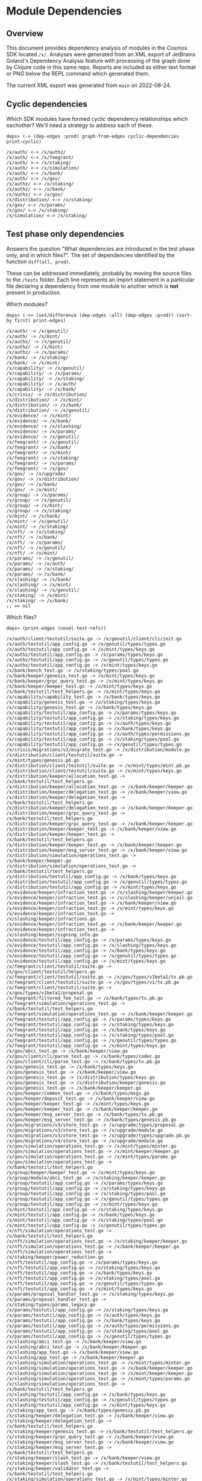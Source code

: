 * Module Dependencies
** Overview

This document provides dependency analysis of modules in the Cosmos SDK located ~/x/~. Analyses were
generated from an XML export of JetBrains Goland's Dependency Analysis feature with processing of
the graph done by Clojure code in this same repo. Reports are included as either text format or PNG
below the REPL command which generated them.

The current XML export was generated from ~main~ on 2022-08-24.

** Cyclic dependencies

Which SDK modules have formed cyclic dependency relationships which eachother? We'll need a strategy
to address each of these.

#+begin_example
deps> (-> (dep-edges :prod) graph-from-edges cyclic-dependencies print-cyclic)

/x/auth/ <-> /x/authz/
/x/auth/ <-> /x/feegrant/
/x/auth/ <-> /x/staking/
/x/auth/ <-> /x/simulation/
/x/auth/ <-> /x/bank/
/x/auth/ <-> /x/gov/
/x/authz/ <-> /x/staking/
/x/authz/ <-> /x/bank/
/x/authz/ <-> /x/gov/
/x/distribution/ <-> /x/staking/
/x/gov/ <-> /x/params/
/x/gov/ <-> /x/staking/
/x/simulation/ <-> /x/staking/
#+end_example
** Test phase only dependencies

Answers the question "What dependencies are introduced in the test phase only, and in which files?".
The set of dependencies identified by the function ~diff(all, prod)~.

These can be addressed immediately, probably by moving the source files to the ~/tests~ folder. Each
line represents an import statement in a particular file declaring a dependency from one module to
another which is *not* present in production.

Which modules?

#+begin_example
deps> (->> (set/difference (dep-edges :all) (dep-edges :prod)) (sort-by first) print-edges)

/x/auth/ -> /x/genutil/
/x/auth/ -> /x/mint/
/x/authz/ -> /x/genutil/
/x/authz/ -> /x/mint/
/x/authz/ -> /x/params/
/x/bank/ -> /x/staking/
/x/bank/ -> /x/mint/
/x/capability/ -> /x/genutil/
/x/capability/ -> /x/params/
/x/capability/ -> /x/staking/
/x/capability/ -> /x/auth/
/x/capability/ -> /x/bank/
/x/crisis/ -> /x/distribution/
/x/distribution/ -> /x/mint/
/x/distribution/ -> /x/bank/
/x/distribution/ -> /x/genutil/
/x/evidence/ -> /x/mint/
/x/evidence/ -> /x/bank/
/x/evidence/ -> /x/slashing/
/x/evidence/ -> /x/params/
/x/evidence/ -> /x/genutil/
/x/feegrant/ -> /x/genutil/
/x/feegrant/ -> /x/bank/
/x/feegrant/ -> /x/mint/
/x/feegrant/ -> /x/staking/
/x/feegrant/ -> /x/params/
/x/feegrant/ -> /x/gov/
/x/gov/ -> /x/upgrade/
/x/gov/ -> /x/distribution/
/x/gov/ -> /x/bank/
/x/gov/ -> /x/mint/
/x/group/ -> /x/params/
/x/group/ -> /x/genutil/
/x/group/ -> /x/mint/
/x/group/ -> /x/staking/
/x/mint/ -> /x/bank/
/x/mint/ -> /x/genutil/
/x/mint/ -> /x/staking/
/x/nft/ -> /x/staking/
/x/nft/ -> /x/bank/
/x/nft/ -> /x/params/
/x/nft/ -> /x/genutil/
/x/nft/ -> /x/mint/
/x/params/ -> /x/genutil/
/x/params/ -> /x/auth/
/x/params/ -> /x/staking/
/x/params/ -> /x/bank/
/x/slashing/ -> /x/bank/
/x/slashing/ -> /x/mint/
/x/slashing/ -> /x/genutil/
/x/staking/ -> /x/mint/
/x/staking/ -> /x/bank/
;; => nil
#+end_example

Which files?

#+begin_example
deps> (print-edges (novel-test-refs))

/x/auth/client/testutil/suite.go -> /x/genutil/client/cli/init.go
/x/auth/testutil/app_config.go -> /x/genutil/types/types.go
/x/auth/testutil/app_config.go -> /x/mint/types/keys.go
/x/authz/testutil/app_config.go -> /x/params/types/keys.go
/x/authz/testutil/app_config.go -> /x/genutil/types/types.go
/x/authz/testutil/app_config.go -> /x/mint/types/keys.go
/x/bank/bench_test.go -> /x/staking/types/pool.go
/x/bank/keeper/genesis_test.go -> /x/mint/types/keys.go
/x/bank/keeper/grpc_query_test.go -> /x/mint/types/keys.go
/x/bank/keeper/keeper_test.go -> /x/mint/types/keys.go
/x/bank/testutil/test_helpers.go -> /x/mint/types/keys.go
/x/capability/capability_test.go -> /x/bank/types/keys.go
/x/capability/genesis_test.go -> /x/staking/types/keys.go
/x/capability/genesis_test.go -> /x/bank/types/keys.go
/x/capability/testutil/app_config.go -> /x/params/types/keys.go
/x/capability/testutil/app_config.go -> /x/staking/types/keys.go
/x/capability/testutil/app_config.go -> /x/auth/types/keys.go
/x/capability/testutil/app_config.go -> /x/bank/types/keys.go
/x/capability/testutil/app_config.go -> /x/auth/types/permissions.go
/x/capability/testutil/app_config.go -> /x/staking/types/pool.go
/x/capability/testutil/app_config.go -> /x/genutil/types/types.go
/x/crisis/migrations/v2/migrate_test.go -> /x/distribution/module.go
/x/distribution/client/testutil/suite.go -> /x/mint/types/genesis.pb.go
/x/distribution/client/testutil/suite.go -> /x/mint/types/mint.pb.go
/x/distribution/client/testutil/suite.go -> /x/mint/types/keys.go
/x/distribution/keeper/allocation_test.go -> /x/bank/testutil/test_helpers.go
/x/distribution/keeper/allocation_test.go -> /x/bank/keeper/keeper.go
/x/distribution/keeper/delegation_test.go -> /x/bank/keeper/view.go
/x/distribution/keeper/delegation_test.go -> /x/bank/testutil/test_helpers.go
/x/distribution/keeper/delegation_test.go -> /x/bank/keeper/keeper.go
/x/distribution/keeper/grpc_query_test.go -> /x/bank/testutil/test_helpers.go
/x/distribution/keeper/grpc_query_test.go -> /x/bank/keeper/keeper.go
/x/distribution/keeper/keeper_test.go -> /x/bank/keeper/view.go
/x/distribution/keeper/keeper_test.go -> /x/bank/testutil/test_helpers.go
/x/distribution/keeper/keeper_test.go -> /x/bank/keeper/keeper.go
/x/distribution/keeper/msg_server_test.go -> /x/bank/keeper/view.go
/x/distribution/simulation/operations_test.go -> /x/bank/keeper/keeper.go
/x/distribution/simulation/operations_test.go -> /x/bank/testutil/test_helpers.go
/x/distribution/testutil/app_config.go -> /x/bank/types/keys.go
/x/distribution/testutil/app_config.go -> /x/genutil/types/types.go
/x/distribution/testutil/app_config.go -> /x/mint/types/keys.go
/x/evidence/keeper/infraction_test.go -> /x/slashing/keeper/keeper.go
/x/evidence/keeper/infraction_test.go -> /x/slashing/keeper/unjail.go
/x/evidence/keeper/infraction_test.go -> /x/bank/keeper/view.go
/x/evidence/keeper/infraction_test.go -> /x/mint/types/keys.go
/x/evidence/keeper/infraction_test.go -> /x/slashing/keeper/infractions.go
/x/evidence/keeper/infraction_test.go -> /x/bank/keeper/keeper.go
/x/evidence/keeper/infraction_test.go -> /x/slashing/keeper/signing_info.go
/x/evidence/testutil/app_config.go -> /x/params/types/keys.go
/x/evidence/testutil/app_config.go -> /x/slashing/types/keys.go
/x/evidence/testutil/app_config.go -> /x/bank/types/keys.go
/x/evidence/testutil/app_config.go -> /x/genutil/types/types.go
/x/evidence/testutil/app_config.go -> /x/mint/types/keys.go
/x/feegrant/client/testutil/suite.go -> /x/gov/client/testutil/helpers.go
/x/feegrant/client/testutil/suite.go -> /x/gov/types/v1beta1/tx.pb.go
/x/feegrant/client/testutil/suite.go -> /x/gov/types/v1/tx.pb.go
/x/feegrant/client/testutil/suite.go -> /x/gov/types/v1beta1/proposal.go
/x/feegrant/filtered_fee_test.go -> /x/bank/types/tx.pb.go
/x/feegrant/simulation/operations_test.go -> /x/bank/testutil/test_helpers.go
/x/feegrant/simulation/operations_test.go -> /x/bank/keeper/keeper.go
/x/feegrant/testutil/app_config.go -> /x/params/types/keys.go
/x/feegrant/testutil/app_config.go -> /x/staking/types/keys.go
/x/feegrant/testutil/app_config.go -> /x/bank/types/keys.go
/x/feegrant/testutil/app_config.go -> /x/staking/types/pool.go
/x/feegrant/testutil/app_config.go -> /x/genutil/types/types.go
/x/feegrant/testutil/app_config.go -> /x/mint/types/keys.go
/x/gov/abci_test.go -> /x/bank/keeper/view.go
/x/gov/client/cli/parse_test.go -> /x/bank/types/codec.go
/x/gov/client/cli/parse_test.go -> /x/bank/types/tx.pb.go
/x/gov/genesis_test.go -> /x/bank/types/keys.go
/x/gov/genesis_test.go -> /x/bank/keeper/view.go
/x/gov/genesis_test.go -> /x/distribution/types/keys.go
/x/gov/genesis_test.go -> /x/distribution/keeper/genesis.go
/x/gov/genesis_test.go -> /x/bank/keeper/keeper.go
/x/gov/keeper/common_test.go -> /x/bank/types/msgs.go
/x/gov/keeper/deposit_test.go -> /x/bank/keeper/view.go
/x/gov/keeper/keeper_test.go -> /x/mint/types/keys.go
/x/gov/keeper/keeper_test.go -> /x/bank/keeper/keeper.go
/x/gov/keeper/msg_server_test.go -> /x/bank/types/tx.pb.go
/x/gov/keeper/msg_server_test.go -> /x/bank/types/genesis.pb.go
/x/gov/migrations/v3/store_test.go -> /x/upgrade/types/proposal.go
/x/gov/migrations/v3/store_test.go -> /x/upgrade/module.go
/x/gov/migrations/v3/store_test.go -> /x/upgrade/types/upgrade.pb.go
/x/gov/migrations/v4/store_test.go -> /x/upgrade/module.go
/x/gov/simulation/operations_test.go -> /x/mint/types/minter.go
/x/gov/simulation/operations_test.go -> /x/mint/keeper/keeper.go
/x/gov/simulation/operations_test.go -> /x/mint/types/params.go
/x/gov/simulation/operations_test.go -> /x/bank/testutil/test_helpers.go
/x/group/keeper/keeper_test.go -> /x/mint/types/keys.go
/x/group/module/abci_test.go -> /x/staking/keeper/keeper.go
/x/group/testutil/app_config.go -> /x/params/types/keys.go
/x/group/testutil/app_config.go -> /x/staking/types/keys.go
/x/group/testutil/app_config.go -> /x/staking/types/pool.go
/x/group/testutil/app_config.go -> /x/genutil/types/types.go
/x/group/testutil/app_config.go -> /x/mint/types/keys.go
/x/mint/testutil/app_config.go -> /x/staking/types/keys.go
/x/mint/testutil/app_config.go -> /x/bank/types/keys.go
/x/mint/testutil/app_config.go -> /x/staking/types/pool.go
/x/mint/testutil/app_config.go -> /x/genutil/types/types.go
/x/nft/simulation/operations_test.go -> /x/bank/testutil/test_helpers.go
/x/nft/simulation/operations_test.go -> /x/staking/keeper/keeper.go
/x/nft/simulation/operations_test.go -> /x/bank/keeper/keeper.go
/x/nft/simulation/operations_test.go -> /x/staking/keeper/power_reduction.go
/x/nft/testutil/app_config.go -> /x/params/types/keys.go
/x/nft/testutil/app_config.go -> /x/staking/types/keys.go
/x/nft/testutil/app_config.go -> /x/bank/types/keys.go
/x/nft/testutil/app_config.go -> /x/staking/types/pool.go
/x/nft/testutil/app_config.go -> /x/genutil/types/types.go
/x/nft/testutil/app_config.go -> /x/mint/types/keys.go
/x/params/proposal_handler_test.go -> /x/staking/types/keys.go
/x/params/proposal_handler_test.go -> /x/staking/types/params_legacy.go
/x/params/testutil/app_config.go -> /x/staking/types/keys.go
/x/params/testutil/app_config.go -> /x/auth/types/keys.go
/x/params/testutil/app_config.go -> /x/bank/types/keys.go
/x/params/testutil/app_config.go -> /x/auth/types/permissions.go
/x/params/testutil/app_config.go -> /x/staking/types/pool.go
/x/params/testutil/app_config.go -> /x/genutil/types/types.go
/x/slashing/abci_test.go -> /x/bank/keeper/view.go
/x/slashing/abci_test.go -> /x/bank/keeper/keeper.go
/x/slashing/app_test.go -> /x/bank/keeper/view.go
/x/slashing/app_test.go -> /x/bank/keeper/keeper.go
/x/slashing/simulation/operations_test.go -> /x/mint/types/minter.go
/x/slashing/simulation/operations_test.go -> /x/bank/keeper/keeper.go
/x/slashing/simulation/operations_test.go -> /x/mint/keeper/keeper.go
/x/slashing/simulation/operations_test.go -> /x/mint/types/params.go
/x/slashing/simulation/operations_test.go -> /x/bank/testutil/test_helpers.go
/x/slashing/testutil/app_config.go -> /x/bank/types/keys.go
/x/slashing/testutil/app_config.go -> /x/genutil/types/types.go
/x/slashing/testutil/app_config.go -> /x/mint/types/keys.go
/x/staking/app_test.go -> /x/bank/types/genesis.pb.go
/x/staking/keeper/delegation_test.go -> /x/bank/keeper/view.go
/x/staking/keeper/delegation_test.go -> /x/bank/testutil/test_helpers.go
/x/staking/keeper/genesis_test.go -> /x/bank/testutil/test_helpers.go
/x/staking/keeper/grpc_query_test.go -> /x/bank/keeper/view.go
/x/staking/keeper/msg_server_test.go -> /x/bank/keeper/view.go
/x/staking/keeper/msg_server_test.go -> /x/bank/testutil/test_helpers.go
/x/staking/keeper/slash_test.go -> /x/bank/keeper/view.go
/x/staking/keeper/slash_test.go -> /x/bank/testutil/test_helpers.go
/x/staking/keeper/validator_test.go -> /x/bank/testutil/test_helpers.go
/x/staking/simulation/operations_test.go -> /x/mint/types/minter.go
/x/staking/simulation/operations_test.go -> /x/mint/keeper/keeper.go
/x/staking/simulation/operations_test.go -> /x/mint/types/params.go
/x/staking/simulation/operations_test.go -> /x/bank/testutil/test_helpers.go
/x/staking/simulation/operations_test.go -> /x/bank/types/genesis.pb.go
#+end_example

** Prod dependency graph

Excluding test files, which modules depend on which?

#+begin_example
deps> (visualize (dep-edges :prod))
#+end_example

[[./module-dependencies/prod.png]]

#+begin_example
deps> (->> (dep-edges :prod) (sort-by first) (print-edges))

/x/auth/ -> /x/simulation/
/x/auth/ -> /x/authz/
/x/auth/ -> /x/params/
/x/auth/ -> /x/bank/
/x/auth/ -> /x/gov/
/x/auth/ -> /x/staking/
/x/auth/ -> /x/feegrant/
/x/authz/ -> /x/bank/
/x/authz/ -> /x/simulation/
/x/authz/ -> /x/auth/
/x/authz/ -> /x/gov/
/x/authz/ -> /x/staking/
/x/bank/ -> /x/authz/
/x/bank/ -> /x/auth/
/x/bank/ -> /x/distribution/
/x/bank/ -> /x/params/
/x/bank/ -> /x/simulation/
/x/bank/ -> /x/gov/
/x/crisis/ -> /x/params/
/x/crisis/ -> /x/gov/
/x/crisis/ -> /x/auth/
/x/crisis/ -> /x/authz/
/x/distribution/ -> /x/params/
/x/distribution/ -> /x/staking/
/x/distribution/ -> /x/gov/
/x/distribution/ -> /x/auth/
/x/distribution/ -> /x/simulation/
/x/distribution/ -> /x/authz/
/x/evidence/ -> /x/auth/
/x/evidence/ -> /x/staking/
/x/evidence/ -> /x/authz/
/x/feegrant/ -> /x/simulation/
/x/feegrant/ -> /x/authz/
/x/feegrant/ -> /x/auth/
/x/genutil/ -> /x/auth/
/x/genutil/ -> /x/gov/
/x/genutil/ -> /x/bank/
/x/genutil/ -> /x/staking/
/x/gov/ -> /x/auth/
/x/gov/ -> /x/authz/
/x/gov/ -> /x/simulation/
/x/gov/ -> /x/staking/
/x/gov/ -> /x/params/
/x/group/ -> /x/simulation/
/x/group/ -> /x/authz/
/x/group/ -> /x/auth/
/x/group/ -> /x/bank/
/x/mint/ -> /x/auth/
/x/mint/ -> /x/params/
/x/mint/ -> /x/authz/
/x/mint/ -> /x/gov/
/x/mint/ -> /x/simulation/
/x/nft/ -> /x/simulation/
/x/nft/ -> /x/auth/
/x/params/ -> /x/simulation/
/x/params/ -> /x/gov/
/x/simulation/ -> /x/auth/
/x/simulation/ -> /x/staking/
/x/slashing/ -> /x/staking/
/x/slashing/ -> /x/distribution/
/x/slashing/ -> /x/simulation/
/x/slashing/ -> /x/params/
/x/slashing/ -> /x/auth/
/x/slashing/ -> /x/authz/
/x/slashing/ -> /x/gov/
/x/staking/ -> /x/gov/
/x/staking/ -> /x/auth/
/x/staking/ -> /x/authz/
/x/staking/ -> /x/params/
/x/staking/ -> /x/distribution/
/x/staking/ -> /x/simulation/
/x/upgrade/ -> /x/auth/
/x/upgrade/ -> /x/gov/
/x/upgrade/ -> /x/authz/
#+end_example

Which files depends on which files?

#+begin_example
deps> (print-files :prod)

/x/auth/exported/exported.go -> /x/params/types/paramset.go
/x/auth/keeper/msg_server.go -> /x/gov/types/errors.go
/x/auth/migrations/v043/store.go -> /x/staking/types/staking.pb.go
/x/auth/migrations/v043/store.go -> /x/staking/types/query.pb.go
/x/auth/migrations/v043/store.go -> /x/bank/types/query.pb.go
/x/auth/module.go -> /x/gov/types/keys.go
/x/auth/simulation/params.go -> /x/simulation/params.go
/x/auth/tx/module/module.go -> /x/feegrant/keeper/keeper.go
/x/auth/types/codec.go -> /x/authz/codec/cdc.go
/x/auth/types/params_legacy.go -> /x/params/types/paramset.go
/x/auth/types/params_legacy.go -> /x/params/types/table.go
/x/auth/vesting/types/codec.go -> /x/authz/codec/cdc.go
/x/authz/client/cli/query.go -> /x/bank/types/authz.pb.go
/x/authz/client/cli/query.go -> /x/bank/types/send_authorization.go
/x/authz/client/cli/tx.go -> /x/staking/types/staking.pb.go
/x/authz/client/cli/tx.go -> /x/staking/types/authz.go
/x/authz/client/cli/tx.go -> /x/staking/types/query.pb.go
/x/authz/client/cli/tx.go -> /x/staking/types/authz.pb.go
/x/authz/client/cli/tx.go -> /x/bank/types/send_authorization.go
/x/authz/client/cli/tx.go -> /x/bank/types/authz.pb.go
/x/authz/client/cli/tx.go -> /x/auth/client/tx.go
/x/authz/expected_keepers.go -> /x/auth/types/account.go
/x/authz/msgs.go -> /x/auth/migrations/legacytx/stdsign.go
/x/authz/simulation/genesis.go -> /x/bank/types/send_authorization.go
/x/authz/simulation/genesis.go -> /x/gov/types/v1/tx.pb.go
/x/authz/simulation/operations.go -> /x/auth/tx/config.go
/x/authz/simulation/operations.go -> /x/bank/types/tx.pb.go
/x/authz/simulation/operations.go -> /x/bank/types/send_authorization.go
/x/authz/simulation/operations.go -> /x/bank/types/msgs.go
/x/authz/simulation/operations.go -> /x/bank/types/authz.pb.go
/x/authz/simulation/operations.go -> /x/simulation/operation.go
/x/authz/simulation/operations.go -> /x/auth/types/account.go
/x/authz/simulation/operations.go -> /x/auth/tx/mode_handler.go
/x/bank/exported/exported.go -> /x/params/types/paramset.go
/x/bank/keeper/keeper.go -> /x/auth/types/account.go
/x/bank/keeper/keeper.go -> /x/auth/types/permissions.go
/x/bank/keeper/msg_server.go -> /x/gov/types/errors.go
/x/bank/migrations/v1/types.go -> /x/auth/migrations/v042/types.go
/x/bank/migrations/v2/store.go -> /x/auth/migrations/v042/types.go
/x/bank/module.go -> /x/gov/types/keys.go
/x/bank/module.go -> /x/auth/types/account.go
/x/bank/module.go -> /x/auth/types/permissions.go
/x/bank/simulation/operations.go -> /x/distribution/types/keys.go
/x/bank/simulation/operations.go -> /x/simulation/operation.go
/x/bank/simulation/operations.go -> /x/auth/types/account.go
/x/bank/simulation/params.go -> /x/simulation/params.go
/x/bank/types/codec.go -> /x/authz/authorizations.go
/x/bank/types/codec.go -> /x/authz/codec/cdc.go
/x/bank/types/expected_keepers.go -> /x/auth/types/permissions.go
/x/bank/types/expected_keepers.go -> /x/auth/types/account.go
/x/bank/types/params_legacy.go -> /x/params/types/paramset.go
/x/bank/types/params_legacy.go -> /x/params/types/table.go
/x/bank/types/send_authorization.go -> /x/authz/authorizations.go
/x/crisis/exported/exported.go -> /x/params/types/paramset.go
/x/crisis/keeper/msg_server.go -> /x/gov/types/errors.go
/x/crisis/module.go -> /x/auth/types/keys.go
/x/crisis/module.go -> /x/gov/types/keys.go
/x/crisis/module.go -> /x/auth/types/account.go
/x/crisis/types/codec.go -> /x/authz/codec/cdc.go
/x/crisis/types/legacy_params.go -> /x/params/types/paramset.go
/x/crisis/types/legacy_params.go -> /x/params/types/table.go
/x/distribution/exported/exported.go -> /x/params/types/paramset.go
/x/distribution/keeper/alias_functions.go -> /x/auth/types/account.go
/x/distribution/keeper/allocation.go -> /x/auth/types/account.go
/x/distribution/keeper/allocation.go -> /x/staking/types/exported.go
/x/distribution/keeper/delegation.go -> /x/staking/types/exported.go
/x/distribution/keeper/genesis.go -> /x/auth/types/account.go
/x/distribution/keeper/grpc_query.go -> /x/staking/types/exported.go
/x/distribution/keeper/hooks.go -> /x/staking/types/expected_keepers.go
/x/distribution/keeper/invariants.go -> /x/auth/types/account.go
/x/distribution/keeper/invariants.go -> /x/staking/types/delegation.go
/x/distribution/keeper/invariants.go -> /x/staking/types/exported.go
/x/distribution/keeper/msg_server.go -> /x/gov/types/errors.go
/x/distribution/keeper/validator.go -> /x/staking/types/exported.go
/x/distribution/migrations/v042/types.go -> /x/auth/migrations/v042/types.go
/x/distribution/migrations/v043/helpers.go -> /x/auth/migrations/v042/types.go
/x/distribution/module.go -> /x/staking/types/expected_keepers.go
/x/distribution/module.go -> /x/gov/types/keys.go
/x/distribution/module.go -> /x/auth/types/account.go
/x/distribution/module.go -> /x/auth/types/keys.go
/x/distribution/simulation/operations.go -> /x/auth/tx/config.go
/x/distribution/simulation/operations.go -> /x/staking/types/delegation.go
/x/distribution/simulation/operations.go -> /x/staking/types/exported.go
/x/distribution/simulation/operations.go -> /x/staking/types/validator.go
/x/distribution/simulation/operations.go -> /x/simulation/operation.go
/x/distribution/simulation/operations.go -> /x/auth/types/account.go
/x/distribution/simulation/operations.go -> /x/auth/tx/mode_handler.go
/x/distribution/simulation/operations.go -> /x/simulation/util.go
/x/distribution/simulation/params.go -> /x/simulation/params.go
/x/distribution/types/codec.go -> /x/authz/codec/cdc.go
/x/distribution/types/expected_keepers.go -> /x/staking/types/staking.pb.go
/x/distribution/types/expected_keepers.go -> /x/auth/types/account.go
/x/distribution/types/expected_keepers.go -> /x/staking/types/exported.go
/x/distribution/types/params_legacy.go -> /x/params/types/paramset.go
/x/distribution/types/params_legacy.go -> /x/params/types/table.go
/x/evidence/keeper/infraction.go -> /x/staking/types/exported.go
/x/evidence/spec/06_begin_block.md -> /x/staking/spec/02_state_transitions.md
/x/evidence/types/codec.go -> /x/authz/codec/cdc.go
/x/evidence/types/expected_keepers.go -> /x/staking/types/staking.pb.go
/x/evidence/types/expected_keepers.go -> /x/auth/types/account.go
/x/evidence/types/expected_keepers.go -> /x/staking/types/exported.go
/x/feegrant/codec.go -> /x/authz/codec/cdc.go
/x/feegrant/expected_keepers.go -> /x/auth/types/account.go
/x/feegrant/keeper/keeper.go -> /x/auth/ante/expected_keepers.go
/x/feegrant/msgs.go -> /x/auth/migrations/legacytx/stdsign.go
/x/feegrant/simulation/operations.go -> /x/auth/tx/config.go
/x/feegrant/simulation/operations.go -> /x/simulation/operation.go
/x/feegrant/simulation/operations.go -> /x/auth/types/account.go
/x/feegrant/simulation/operations.go -> /x/auth/tx/mode_handler.go
/x/feegrant/simulation/operations.go -> /x/simulation/util.go
/x/feegrant/spec/01_concepts.md -> /x/auth/spec/03_antehandlers.md
/x/genutil/client/cli/gentx.go -> /x/staking/client/cli/flags.go
/x/genutil/client/cli/gentx.go -> /x/staking/client/cli/tx.go
/x/genutil/client/cli/gentx.go -> /x/auth/client/tx.go
/x/genutil/client/cli/init.go -> /x/staking/types/staking.pb.go
/x/genutil/client/cli/init.go -> /x/staking/types/genesis.pb.go
/x/genutil/client/cli/init.go -> /x/staking/types/keys.go
/x/genutil/collect.go -> /x/staking/types/staking.pb.go
/x/genutil/collect.go -> /x/bank/exported/exported.go
/x/genutil/collect.go -> /x/staking/types/tx.pb.go
/x/genutil/gentx.go -> /x/staking/types/staking.pb.go
/x/genutil/gentx.go -> /x/staking/types/keys.go
/x/genutil/gentx.go -> /x/staking/types/genesis.pb.go
/x/genutil/gentx.go -> /x/bank/exported/exported.go
/x/genutil/migrations/v043/migrate.go -> /x/bank/migrations/v1/types.go
/x/genutil/migrations/v043/migrate.go -> /x/bank/types/genesis.pb.go
/x/genutil/migrations/v043/migrate.go -> /x/gov/migrations/v2/keys.go
/x/genutil/migrations/v043/migrate.go -> /x/bank/migrations/v2/json.go
/x/genutil/migrations/v043/migrate.go -> /x/gov/types/v1beta1/genesis.pb.go
/x/genutil/migrations/v043/migrate.go -> /x/gov/migrations/v1/types.go
/x/genutil/migrations/v043/migrate.go -> /x/gov/migrations/v2/json.go
/x/genutil/migrations/v043/migrate.go -> /x/bank/migrations/v2/keys.go
/x/genutil/migrations/v046/migrate.go -> /x/gov/migrations/v2/keys.go
/x/genutil/migrations/v046/migrate.go -> /x/staking/migrations/v3/keys.go
/x/genutil/migrations/v046/migrate.go -> /x/staking/migrations/v2/keys.go
/x/genutil/migrations/v046/migrate.go -> /x/gov/types/v1beta1/genesis.pb.go
/x/genutil/migrations/v046/migrate.go -> /x/staking/types/genesis.pb.go
/x/genutil/migrations/v046/migrate.go -> /x/staking/migrations/v3/json.go
/x/genutil/migrations/v046/migrate.go -> /x/gov/migrations/v3/json.go
/x/genutil/migrations/v046/migrate.go -> /x/gov/migrations/v3/keys.go
/x/genutil/migrations/v047/migrate.go -> /x/bank/types/genesis.pb.go
/x/genutil/migrations/v047/migrate.go -> /x/bank/types/keys.go
/x/genutil/migrations/v047/migrate.go -> /x/bank/migrations/v4/gen_state.go
/x/genutil/types/expected_keepers.go -> /x/bank/exported/exported.go
/x/genutil/types/expected_keepers.go -> /x/auth/types/account.go
/x/genutil/types/genesis_state.go -> /x/staking/types/tx.pb.go
/x/gov/client/utils/query.go -> /x/auth/tx/query.go
/x/gov/exported/exported.go -> /x/params/types/paramset.go
/x/gov/genesis.go -> /x/auth/types/account.go
/x/gov/keeper/invariants.go -> /x/auth/types/account.go
/x/gov/keeper/keeper.go -> /x/auth/types/account.go
/x/gov/keeper/msg_server.go -> /x/auth/types/account.go
/x/gov/keeper/proposal.go -> /x/auth/types/account.go
/x/gov/keeper/tally.go -> /x/staking/types/exported.go
/x/gov/migrations/v1/types.go -> /x/auth/migrations/v042/types.go
/x/gov/migrations/v3/convert.go -> /x/auth/types/account.go
/x/gov/module.go -> /x/auth/types/account.go
/x/gov/module.go -> /x/params/types/table.go
/x/gov/simulation/operations.go -> /x/simulation/transition_matrix.go
/x/gov/simulation/operations.go -> /x/simulation/operation.go
/x/gov/simulation/operations.go -> /x/auth/types/account.go
/x/gov/simulation/operations.go -> /x/simulation/util.go
/x/gov/simulation/params.go -> /x/simulation/params.go
/x/gov/simulation/proposals.go -> /x/simulation/params.go
/x/gov/types/expected_keepers.go -> /x/auth/types/account.go
/x/gov/types/expected_keepers.go -> /x/staking/types/exported.go
/x/gov/types/v1/codec.go -> /x/authz/codec/cdc.go
/x/gov/types/v1/params_legacy.go -> /x/params/types/paramset.go
/x/gov/types/v1/params_legacy.go -> /x/params/types/table.go
/x/gov/types/v1beta1/codec.go -> /x/authz/codec/cdc.go
/x/group/codec.go -> /x/authz/codec/cdc.go
/x/group/expected_keepers.go -> /x/auth/types/account.go
/x/group/keeper/msg_server.go -> /x/auth/types/auth.pb.go
/x/group/simulation/genesis.go -> /x/bank/types/tx.pb.go
/x/group/simulation/operations.go -> /x/auth/tx/config.go
/x/group/simulation/operations.go -> /x/simulation/operation.go
/x/group/simulation/operations.go -> /x/auth/types/account.go
/x/group/simulation/operations.go -> /x/auth/tx/mode_handler.go
/x/mint/exported/exported.go -> /x/params/types/paramset.go
/x/mint/keeper/msg_server.go -> /x/gov/types/errors.go
/x/mint/module.go -> /x/gov/types/keys.go
/x/mint/module.go -> /x/auth/types/account.go
/x/mint/module.go -> /x/auth/types/keys.go
/x/mint/simulation/params.go -> /x/simulation/params.go
/x/mint/types/codec.go -> /x/authz/codec/cdc.go
/x/mint/types/expected_keepers.go -> /x/auth/types/account.go
/x/mint/types/params_legacy.go -> /x/params/types/paramset.go
/x/mint/types/params_legacy.go -> /x/params/types/table.go
/x/nft/expected_keepers.go -> /x/auth/types/account.go
/x/nft/simulation/operations.go -> /x/auth/tx/config.go
/x/nft/simulation/operations.go -> /x/simulation/operation.go
/x/nft/simulation/operations.go -> /x/auth/types/account.go
/x/nft/simulation/operations.go -> /x/auth/tx/mode_handler.go
/x/params/client/cli/tx.go -> /x/gov/types/v1beta1/msgs.go
/x/params/client/proposal_handler.go -> /x/gov/client/proposal_handler.go
/x/params/module.go -> /x/gov/types/v1beta1/content.go
/x/params/proposal_handler.go -> /x/gov/types/v1beta1/content.go
/x/params/simulation/proposals.go -> /x/simulation/params.go
/x/params/types/proposal/codec.go -> /x/gov/types/v1beta1/content.go
/x/params/types/proposal/proposal.go -> /x/gov/types/v1beta1/proposal.go
/x/params/types/proposal/proposal.go -> /x/gov/types/v1beta1/content.go
/x/simulation/expected_keepers.go -> /x/auth/types/account.go
/x/simulation/params.go -> /x/staking/types/genesis.go
/x/simulation/params.go -> /x/staking/types/staking.pb.go
/x/simulation/params.go -> /x/staking/types/genesis.pb.go
/x/simulation/util.go -> /x/auth/types/account.go
/x/slashing/exported/exported.go -> /x/params/types/paramset.go
/x/slashing/keeper/genesis.go -> /x/staking/types/exported.go
/x/slashing/keeper/hooks.go -> /x/staking/types/exported.go
/x/slashing/keeper/infractions.go -> /x/staking/types/exported.go
/x/slashing/keeper/msg_server.go -> /x/gov/types/errors.go
/x/slashing/keeper/unjail.go -> /x/staking/types/exported.go
/x/slashing/migrations/v042/types.go -> /x/auth/migrations/v042/types.go
/x/slashing/migrations/v043/store.go -> /x/distribution/migrations/v043/helpers.go
/x/slashing/module.go -> /x/staking/types/expected_keepers.go
/x/slashing/module.go -> /x/gov/types/keys.go
/x/slashing/module.go -> /x/auth/types/account.go
/x/slashing/simulation/operations.go -> /x/auth/tx/config.go
/x/slashing/simulation/operations.go -> /x/staking/types/exported.go
/x/slashing/simulation/operations.go -> /x/staking/types/validator.go
/x/slashing/simulation/operations.go -> /x/simulation/operation.go
/x/slashing/simulation/operations.go -> /x/auth/types/account.go
/x/slashing/simulation/operations.go -> /x/auth/tx/mode_handler.go
/x/slashing/simulation/params.go -> /x/simulation/params.go
/x/slashing/types/codec.go -> /x/authz/codec/cdc.go
/x/slashing/types/expected_keepers.go -> /x/params/types/subspace.go
/x/slashing/types/expected_keepers.go -> /x/staking/types/staking.pb.go
/x/slashing/types/expected_keepers.go -> /x/auth/types/account.go
/x/slashing/types/expected_keepers.go -> /x/params/types/table.go
/x/slashing/types/expected_keepers.go -> /x/params/types/paramset.go
/x/slashing/types/expected_keepers.go -> /x/staking/types/exported.go
/x/slashing/types/params_legacy.go -> /x/params/types/paramset.go
/x/slashing/types/params_legacy.go -> /x/params/types/table.go
/x/staking/exported/exported.go -> /x/params/types/paramset.go
/x/staking/keeper/genesis.go -> /x/auth/types/account.go
/x/staking/keeper/grpc_query.go -> /x/auth/types/account.go
/x/staking/keeper/invariants.go -> /x/auth/types/account.go
/x/staking/keeper/msg_server.go -> /x/gov/types/errors.go
/x/staking/keeper/pool.go -> /x/auth/types/account.go
/x/staking/migrations/v1/types.go -> /x/auth/migrations/v042/types.go
/x/staking/migrations/v2/store.go -> /x/auth/migrations/v042/types.go
/x/staking/migrations/v2/store.go -> /x/distribution/migrations/v043/helpers.go
/x/staking/migrations/v3/store.go -> /x/params/types/paramset.go
/x/staking/migrations/v3/store.go -> /x/params/types/subspace.go
/x/staking/migrations/v3/store.go -> /x/params/types/table.go
/x/staking/module.go -> /x/gov/types/keys.go
/x/staking/module.go -> /x/auth/types/account.go
/x/staking/simulation/operations.go -> /x/simulation/operation.go
/x/staking/simulation/operations.go -> /x/auth/types/account.go
/x/staking/simulation/operations.go -> /x/simulation/util.go
/x/staking/simulation/params.go -> /x/simulation/params.go
/x/staking/types/authz.go -> /x/authz/errors.go
/x/staking/types/authz.go -> /x/authz/authorizations.go
/x/staking/types/codec.go -> /x/authz/authorizations.go
/x/staking/types/codec.go -> /x/authz/codec/cdc.go
/x/staking/types/expected_keepers.go -> /x/auth/types/account.go
/x/staking/types/params_legacy.go -> /x/params/types/paramset.go
/x/staking/types/params_legacy.go -> /x/params/types/table.go
/x/upgrade/client/cli/parse.go -> /x/gov/client/cli/tx.go
/x/upgrade/client/cli/parse.go -> /x/gov/types/v1beta1/content.go
/x/upgrade/client/cli/tx.go -> /x/gov/types/v1beta1/msgs.go
/x/upgrade/client/cli/tx.go -> /x/gov/client/cli/tx.go
/x/upgrade/client/proposal_handler.go -> /x/gov/client/proposal_handler.go
/x/upgrade/handler.go -> /x/gov/types/v1beta1/content.go
/x/upgrade/keeper/msg_server.go -> /x/gov/types/errors.go
/x/upgrade/module.go -> /x/gov/types/v1beta1/content.go
/x/upgrade/module.go -> /x/gov/types/keys.go
/x/upgrade/module.go -> /x/auth/types/account.go
/x/upgrade/types/codec.go -> /x/gov/types/v1beta1/content.go
/x/upgrade/types/codec.go -> /x/authz/codec/cdc.go
/x/upgrade/types/msgs.go -> /x/auth/migrations/legacytx/stdsign.go
/x/upgrade/types/proposal.go -> /x/gov/types/v1beta1/proposal.go
/x/upgrade/types/proposal.go -> /x/gov/types/v1beta1/content.go
#+end_example

** Full dependency graph

Finally, across the entier SDK which modules depend on which? Our goal is that the graph output
should be a DAG.

#+begin_example
deps> (visualize (dep-edges :all))
#+end_example

[[./module-dependencies/all.png]]

#+begin_example
deps> (->> (dep-edges :all) (sort-by first) (print-edges))

/x/auth/ -> /x/simulation/
/x/auth/ -> /x/authz/
/x/auth/ -> /x/params/
/x/auth/ -> /x/genutil/
/x/auth/ -> /x/mint/
/x/auth/ -> /x/bank/
/x/auth/ -> /x/gov/
/x/auth/ -> /x/staking/
/x/auth/ -> /x/feegrant/
/x/authz/ -> /x/bank/
/x/authz/ -> /x/simulation/
/x/authz/ -> /x/genutil/
/x/authz/ -> /x/auth/
/x/authz/ -> /x/gov/
/x/authz/ -> /x/mint/
/x/authz/ -> /x/params/
/x/authz/ -> /x/staking/
/x/bank/ -> /x/staking/
/x/bank/ -> /x/authz/
/x/bank/ -> /x/auth/
/x/bank/ -> /x/distribution/
/x/bank/ -> /x/params/
/x/bank/ -> /x/simulation/
/x/bank/ -> /x/gov/
/x/bank/ -> /x/mint/
/x/capability/ -> /x/genutil/
/x/capability/ -> /x/params/
/x/capability/ -> /x/staking/
/x/capability/ -> /x/auth/
/x/capability/ -> /x/bank/
/x/crisis/ -> /x/params/
/x/crisis/ -> /x/gov/
/x/crisis/ -> /x/auth/
/x/crisis/ -> /x/authz/
/x/crisis/ -> /x/distribution/
/x/distribution/ -> /x/params/
/x/distribution/ -> /x/staking/
/x/distribution/ -> /x/gov/
/x/distribution/ -> /x/mint/
/x/distribution/ -> /x/auth/
/x/distribution/ -> /x/simulation/
/x/distribution/ -> /x/authz/
/x/distribution/ -> /x/bank/
/x/distribution/ -> /x/genutil/
/x/evidence/ -> /x/mint/
/x/evidence/ -> /x/bank/
/x/evidence/ -> /x/slashing/
/x/evidence/ -> /x/auth/
/x/evidence/ -> /x/params/
/x/evidence/ -> /x/genutil/
/x/evidence/ -> /x/staking/
/x/evidence/ -> /x/authz/
/x/feegrant/ -> /x/genutil/
/x/feegrant/ -> /x/simulation/
/x/feegrant/ -> /x/bank/
/x/feegrant/ -> /x/authz/
/x/feegrant/ -> /x/mint/
/x/feegrant/ -> /x/auth/
/x/feegrant/ -> /x/staking/
/x/feegrant/ -> /x/params/
/x/feegrant/ -> /x/gov/
/x/genutil/ -> /x/auth/
/x/genutil/ -> /x/gov/
/x/genutil/ -> /x/bank/
/x/genutil/ -> /x/staking/
/x/gov/ -> /x/upgrade/
/x/gov/ -> /x/auth/
/x/gov/ -> /x/authz/
/x/gov/ -> /x/distribution/
/x/gov/ -> /x/simulation/
/x/gov/ -> /x/staking/
/x/gov/ -> /x/bank/
/x/gov/ -> /x/params/
/x/gov/ -> /x/mint/
/x/group/ -> /x/simulation/
/x/group/ -> /x/authz/
/x/group/ -> /x/params/
/x/group/ -> /x/auth/
/x/group/ -> /x/genutil/
/x/group/ -> /x/mint/
/x/group/ -> /x/staking/
/x/group/ -> /x/bank/
/x/mint/ -> /x/bank/
/x/mint/ -> /x/genutil/
/x/mint/ -> /x/auth/
/x/mint/ -> /x/params/
/x/mint/ -> /x/authz/
/x/mint/ -> /x/staking/
/x/mint/ -> /x/gov/
/x/mint/ -> /x/simulation/
/x/nft/ -> /x/simulation/
/x/nft/ -> /x/staking/
/x/nft/ -> /x/bank/
/x/nft/ -> /x/auth/
/x/nft/ -> /x/params/
/x/nft/ -> /x/genutil/
/x/nft/ -> /x/mint/
/x/params/ -> /x/simulation/
/x/params/ -> /x/genutil/
/x/params/ -> /x/auth/
/x/params/ -> /x/staking/
/x/params/ -> /x/bank/
/x/params/ -> /x/gov/
/x/simulation/ -> /x/auth/
/x/simulation/ -> /x/staking/
/x/slashing/ -> /x/staking/
/x/slashing/ -> /x/distribution/
/x/slashing/ -> /x/simulation/
/x/slashing/ -> /x/bank/
/x/slashing/ -> /x/mint/
/x/slashing/ -> /x/params/
/x/slashing/ -> /x/auth/
/x/slashing/ -> /x/genutil/
/x/slashing/ -> /x/authz/
/x/slashing/ -> /x/gov/
/x/staking/ -> /x/gov/
/x/staking/ -> /x/auth/
/x/staking/ -> /x/mint/
/x/staking/ -> /x/bank/
/x/staking/ -> /x/authz/
/x/staking/ -> /x/params/
/x/staking/ -> /x/distribution/
/x/staking/ -> /x/simulation/
/x/upgrade/ -> /x/auth/
/x/upgrade/ -> /x/gov/
/x/upgrade/ -> /x/authz/
#+end_example
